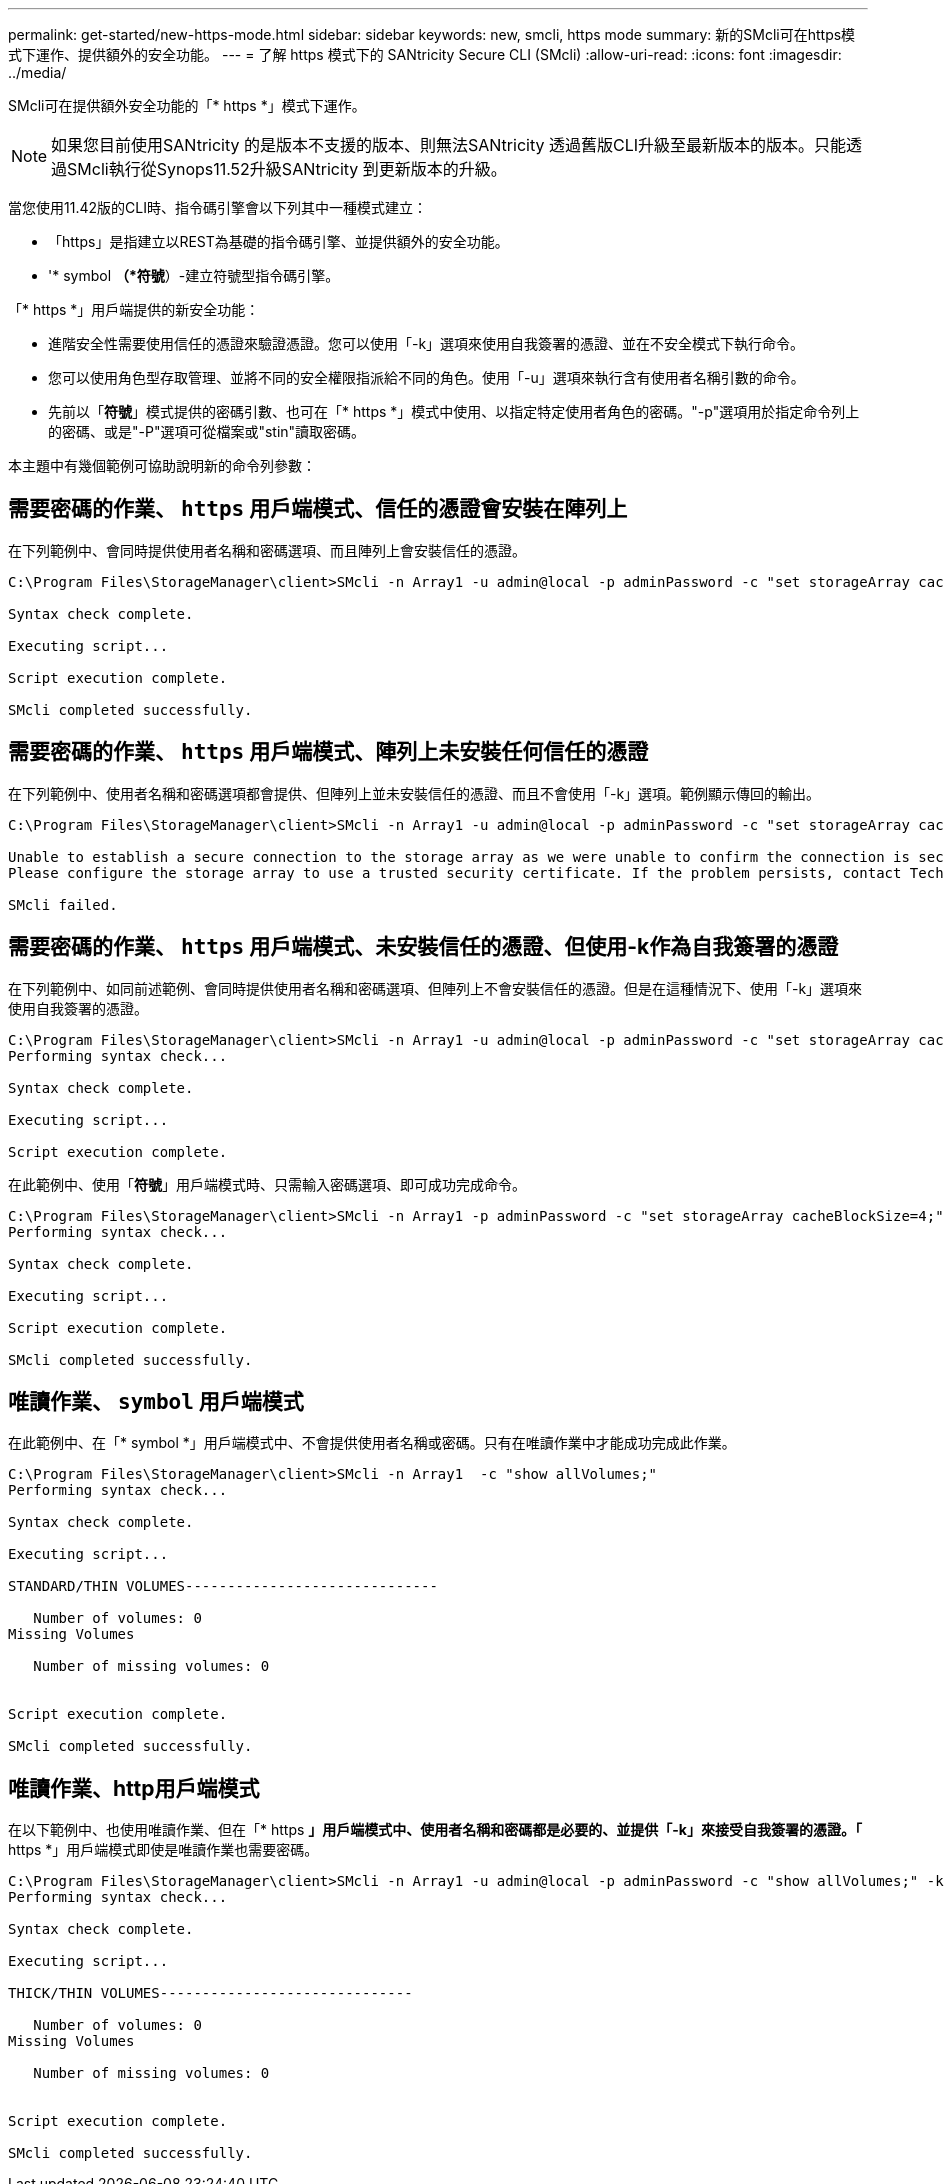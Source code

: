 ---
permalink: get-started/new-https-mode.html 
sidebar: sidebar 
keywords: new, smcli, https mode 
summary: 新的SMcli可在https模式下運作、提供額外的安全功能。 
---
= 了解 https 模式下的 SANtricity Secure CLI (SMcli)
:allow-uri-read: 
:icons: font
:imagesdir: ../media/


[role="lead"]
SMcli可在提供額外安全功能的「* https *」模式下運作。

[NOTE]
====
如果您目前使用SANtricity 的是版本不支援的版本、則無法SANtricity 透過舊版CLI升級至最新版本的版本。只能透過SMcli執行從Synops11.52升級SANtricity 到更新版本的升級。

====
當您使用11.42版的CLI時、指令碼引擎會以下列其中一種模式建立：

* 「https」是指建立以REST為基礎的指令碼引擎、並提供額外的安全功能。
* '* symbol *（*符號*）-建立符號型指令碼引擎。


「* https *」用戶端提供的新安全功能：

* 進階安全性需要使用信任的憑證來驗證憑證。您可以使用「-k」選項來使用自我簽署的憑證、並在不安全模式下執行命令。
* 您可以使用角色型存取管理、並將不同的安全權限指派給不同的角色。使用「-u」選項來執行含有使用者名稱引數的命令。
* 先前以「*符號*」模式提供的密碼引數、也可在「* https *」模式中使用、以指定特定使用者角色的密碼。"-p"選項用於指定命令列上的密碼、或是"-P"選項可從檔案或"stin"讀取密碼。


本主題中有幾個範例可協助說明新的命令列參數：



== 需要密碼的作業、 `https` 用戶端模式、信任的憑證會安裝在陣列上

在下列範例中、會同時提供使用者名稱和密碼選項、而且陣列上會安裝信任的憑證。

[listing]
----
C:\Program Files\StorageManager\client>SMcli -n Array1 -u admin@local -p adminPassword -c "set storageArray cacheBlockSize=4;"

Syntax check complete.

Executing script...

Script execution complete.

SMcli completed successfully.
----


== 需要密碼的作業、 `https` 用戶端模式、陣列上未安裝任何信任的憑證

在下列範例中、使用者名稱和密碼選項都會提供、但陣列上並未安裝信任的憑證、而且不會使用「-k」選項。範例顯示傳回的輸出。

[listing]
----
C:\Program Files\StorageManager\client>SMcli -n Array1 -u admin@local -p adminPassword -c "set storageArray cacheBlockSize=4;"

Unable to establish a secure connection to the storage array as we were unable to confirm the connection is secure.
Please configure the storage array to use a trusted security certificate. If the problem persists, contact Technical Support.

SMcli failed.
----


== 需要密碼的作業、 `https` 用戶端模式、未安裝信任的憑證、但使用-k作為自我簽署的憑證

在下列範例中、如同前述範例、會同時提供使用者名稱和密碼選項、但陣列上不會安裝信任的憑證。但是在這種情況下、使用「-k」選項來使用自我簽署的憑證。

[listing]
----
C:\Program Files\StorageManager\client>SMcli -n Array1 -u admin@local -p adminPassword -c "set storageArray cacheBlockSize=4;" -k
Performing syntax check...

Syntax check complete.

Executing script...

Script execution complete.
----
在此範例中、使用「*符號*」用戶端模式時、只需輸入密碼選項、即可成功完成命令。

[listing]
----
C:\Program Files\StorageManager\client>SMcli -n Array1 -p adminPassword -c "set storageArray cacheBlockSize=4;"
Performing syntax check...

Syntax check complete.

Executing script...

Script execution complete.

SMcli completed successfully.
----


== 唯讀作業、 `symbol` 用戶端模式

在此範例中、在「* symbol *」用戶端模式中、不會提供使用者名稱或密碼。只有在唯讀作業中才能成功完成此作業。

[listing]
----
C:\Program Files\StorageManager\client>SMcli -n Array1  -c "show allVolumes;"
Performing syntax check...

Syntax check complete.

Executing script...

STANDARD/THIN VOLUMES------------------------------

   Number of volumes: 0
Missing Volumes

   Number of missing volumes: 0


Script execution complete.

SMcli completed successfully.
----


== 唯讀作業、http用戶端模式

在以下範例中、也使用唯讀作業、但在「* https *」用戶端模式中、使用者名稱和密碼都是必要的、並提供「-k」來接受自我簽署的憑證。「* https *」用戶端模式即使是唯讀作業也需要密碼。

[listing]
----
C:\Program Files\StorageManager\client>SMcli -n Array1 -u admin@local -p adminPassword -c "show allVolumes;" -k
Performing syntax check...

Syntax check complete.

Executing script...

THICK/THIN VOLUMES------------------------------

   Number of volumes: 0
Missing Volumes

   Number of missing volumes: 0


Script execution complete.

SMcli completed successfully.
----